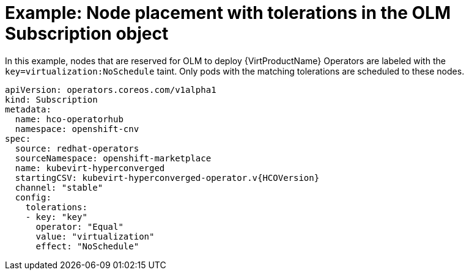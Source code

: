 // Module included in the following assemblies:
//
// * virt/install/virt-specifying-nodes-for-virtualization-components.adoc

:_content-type: REFERENCE
[id="virt-example-node-placement-tolerations-olm-subscription_{context}"]
= Example: Node placement with tolerations in the OLM Subscription object

In this example, nodes that are reserved for OLM to deploy {VirtProductName} Operators are labeled with the `key=virtualization:NoSchedule` taint. Only pods with the matching tolerations are scheduled to these nodes.

[source,yaml,subs="attributes+"]
----
apiVersion: operators.coreos.com/v1alpha1
kind: Subscription
metadata:
  name: hco-operatorhub
  namespace: openshift-cnv
spec:
  source: redhat-operators
  sourceNamespace: openshift-marketplace
  name: kubevirt-hyperconverged
  startingCSV: kubevirt-hyperconverged-operator.v{HCOVersion}
  channel: "stable"
  config:
    tolerations:
    - key: "key"
      operator: "Equal"
      value: "virtualization"
      effect: "NoSchedule"
----
